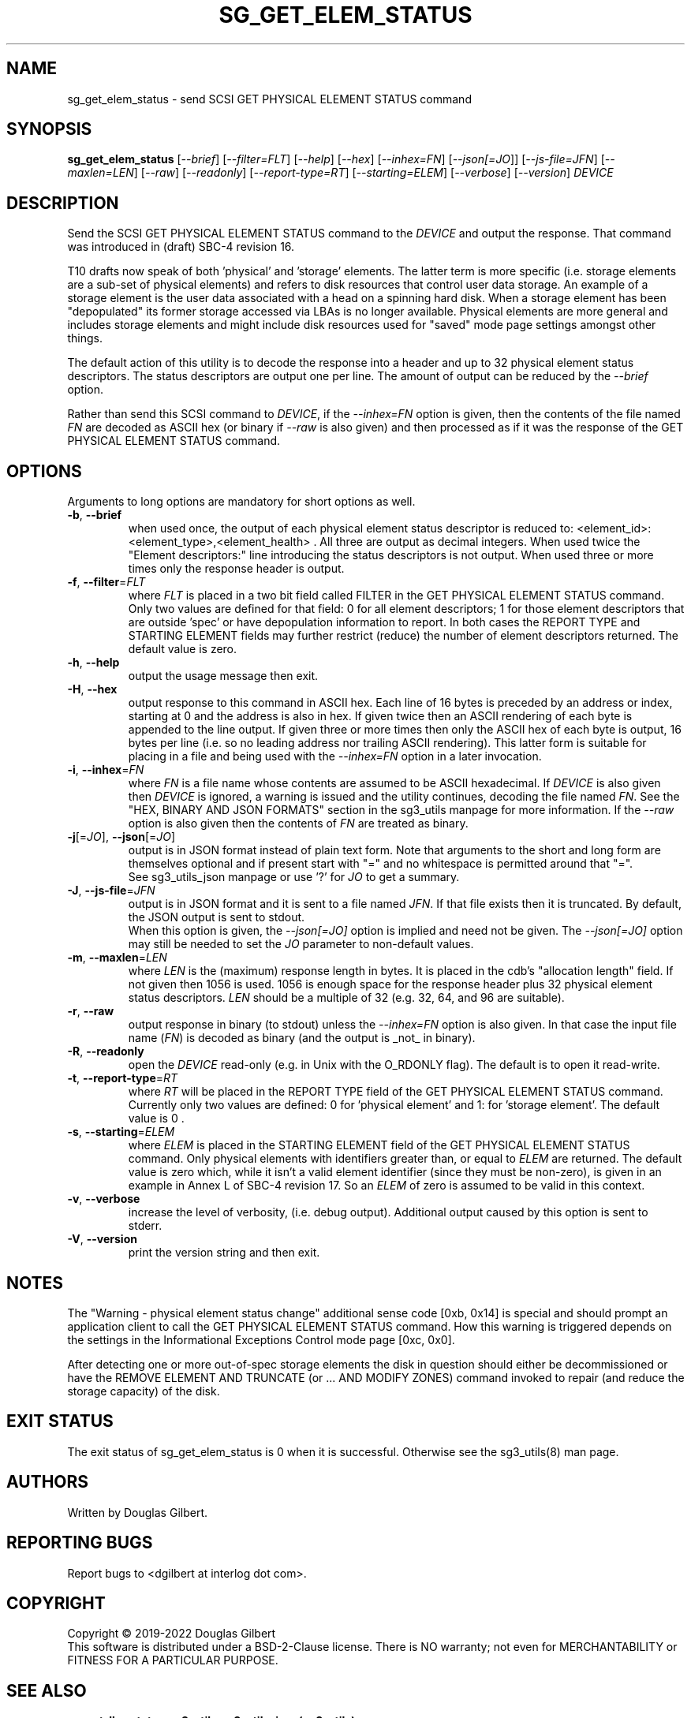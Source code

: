 .TH SG_GET_ELEM_STATUS "8" "June 2023" "sg3_utils\-1.48" SG3_UTILS
.SH NAME
sg_get_elem_status \- send SCSI GET PHYSICAL ELEMENT STATUS command
.SH SYNOPSIS
.B sg_get_elem_status
[\fI\-\-brief\fR] [\fI\-\-filter=FLT\fR] [\fI\-\-help\fR] [\fI\-\-hex\fR]
[\fI\-\-inhex=FN\fR] [\fI\-\-json[=JO\fR]] [\fI\-\-js\-file=JFN\fR]
[\fI\-\-maxlen=LEN\fR] [\fI\-\-raw\fR] [\fI\-\-readonly\fR]
[\fI\-\-report\-type=RT\fR] [\fI\-\-starting=ELEM\fR] [\fI\-\-verbose\fR]
[\fI\-\-version\fR] \fIDEVICE\fR
.SH DESCRIPTION
.\" Add any additional description here
Send the SCSI GET PHYSICAL ELEMENT STATUS command to the \fIDEVICE\fR and
output the response. That command was introduced in (draft) SBC\-4 revision
16.
.PP
T10 drafts now speak of both 'physical' and 'storage' elements. The latter
term is more specific (i.e. storage elements are a sub\-set of physical
elements) and refers to disk resources that control user data storage. An
example of a storage element is the user data associated with a head on a
spinning hard disk. When a storage element has been "depopulated" its former
storage accessed via LBAs is no longer available. Physical elements are more
general and includes storage elements and might include disk resources used
for "saved" mode page settings amongst other things.
.PP
The default action of this utility is to decode the response into a header
and up to 32 physical element status descriptors. The status descriptors are
output one per line. The amount of output can be reduced by the
\fI\-\-brief\fR option.
.PP
Rather than send this SCSI command to \fIDEVICE\fR, if the \fI\-\-inhex=FN\fR
option is given, then the contents of the file named \fIFN\fR are decoded
as ASCII hex (or binary if \fI\-\-raw\fR is also given) and then processed
as if it was the response of the GET PHYSICAL ELEMENT STATUS command.
.SH OPTIONS
Arguments to long options are mandatory for short options as well.
.TP
\fB\-b\fR, \fB\-\-brief\fR
when used once, the output of each physical element status descriptor is
reduced to: <element_id>: <element_type>,<element_health> . All three are
output as decimal integers. When used twice the "Element descriptors:"
line introducing the status descriptors is not output. When used three
or more times only the response header is output.
.TP
\fB\-f\fR, \fB\-\-filter\fR=\fIFLT\fR
where \fIFLT\fR is placed in a two bit field called FILTER in the GET
PHYSICAL ELEMENT STATUS command. Only two values are defined for that
field: 0 for all element descriptors; 1 for those element descriptors that
are outside 'spec' or have depopulation information to report. In both cases
the REPORT TYPE and STARTING ELEMENT fields may further restrict (reduce)
the number of element descriptors returned. The default value is zero.
.TP
\fB\-h\fR, \fB\-\-help\fR
output the usage message then exit.
.TP
\fB\-H\fR, \fB\-\-hex\fR
output response to this command in ASCII hex. Each line of 16 bytes is
preceded by an address or index, starting at 0 and the address is also in
hex. If given twice then an ASCII rendering of each byte is appended to the
line output. If given three or more times then only the ASCII hex of each
byte is output, 16 bytes per line (i.e. so no leading address nor trailing
ASCII rendering). This latter form is suitable for placing in a file and
being used with the \fI\-\-inhex=FN\fR option in a later invocation.
.TP
\fB\-i\fR, \fB\-\-inhex\fR=\fIFN\fR
where \fIFN\fR is a file name whose contents are assumed to be ASCII
hexadecimal. If \fIDEVICE\fR is also given then \fIDEVICE\fR is ignored,
a warning is issued and the utility continues, decoding the file named
\fIFN\fR. See the "HEX, BINARY AND JSON FORMATS" section in the sg3_utils
manpage for more information. If the \fI\-\-raw\fR option is also given then
the contents of \fIFN\fR are treated as binary.
.TP
\fB\-j\fR[=\fIJO\fR], \fB\-\-json\fR[=\fIJO\fR]
output is in JSON format instead of plain text form. Note that arguments
to the short and long form are themselves optional and if present start
with "=" and no whitespace is permitted around that "=".
.br
See sg3_utils_json manpage or use '?' for \fIJO\fR to get a summary.
.TP
\fB\-J\fR, \fB\-\-js\-file\fR=\fIJFN\fR
output is in JSON format and it is sent to a file named \fIJFN\fR. If that
file exists then it is truncated. By default, the JSON output is sent to
stdout.
.br
When this option is given, the \fI\-\-json[=JO]\fR option is implied and
need not be given. The \fI\-\-json[=JO]\fR option may still be needed to
set the \fIJO\fR parameter to non-default values.
.TP
\fB\-m\fR, \fB\-\-maxlen\fR=\fILEN\fR
where \fILEN\fR is the (maximum) response length in bytes. It is placed in
the cdb's "allocation length" field. If not given then 1056 is used. 1056 is
enough space for the response header plus 32 physical element status
descriptors. \fILEN\fR should be a multiple of 32 (e.g. 32, 64, and 96 are
suitable).
.TP
\fB\-r\fR, \fB\-\-raw\fR
output response in binary (to stdout) unless the \fI\-\-inhex=FN\fR option
is also given. In that case the input file name (\fIFN\fR) is decoded as
binary (and the output is _not_ in binary).
.TP
\fB\-R\fR, \fB\-\-readonly\fR
open the \fIDEVICE\fR read\-only (e.g. in Unix with the O_RDONLY flag).
The default is to open it read\-write.
.TP
\fB\-t\fR, \fB\-\-report\-type\fR=\fIRT\fR
where \fIRT\fR will be placed in the REPORT TYPE field of the GET PHYSICAL
ELEMENT STATUS command. Currently only two values are defined: 0
for 'physical element' and 1: for 'storage element'. The default value
is 0 .
.TP
\fB\-s\fR, \fB\-\-starting\fR=\fIELEM\fR
where \fIELEM\fR is placed in the STARTING ELEMENT field of the GET PHYSICAL
ELEMENT STATUS command. Only physical elements with identifiers greater
than, or equal to \fIELEM\fR are returned. The default value is zero
which, while it isn't a valid element identifier (since they must be
non\-zero), is given in an example in Annex L of SBC\-4 revision 17. So
an \fIELEM\fR of zero is assumed to be valid in this context.
.TP
\fB\-v\fR, \fB\-\-verbose\fR
increase the level of verbosity, (i.e. debug output). Additional output
caused by this option is sent to stderr.
.TP
\fB\-V\fR, \fB\-\-version\fR
print the version string and then exit.
.SH NOTES
The "Warning - physical element status change" additional sense code [0xb,
0x14] is special and should prompt an application client to call the GET
PHYSICAL ELEMENT STATUS command. How this warning is triggered depends on
the settings in the Informational Exceptions Control mode page [0xc, 0x0].
.PP
After detecting one or more out\-of\-spec storage elements the disk in
question should either be decommissioned or have the REMOVE ELEMENT AND
TRUNCATE (or ... AND MODIFY ZONES) command invoked to repair (and reduce
the storage capacity) of the disk.
.SH EXIT STATUS
The exit status of sg_get_elem_status is 0 when it is successful. Otherwise
see the sg3_utils(8) man page.
.SH AUTHORS
Written by Douglas Gilbert.
.SH "REPORTING BUGS"
Report bugs to <dgilbert at interlog dot com>.
.SH COPYRIGHT
Copyright \(co 2019\-2022 Douglas Gilbert
.br
This software is distributed under a BSD\-2\-Clause license. There is NO
warranty; not even for MERCHANTABILITY or FITNESS FOR A PARTICULAR PURPOSE.
.SH "SEE ALSO"
.B sg_get_lba_status,sg3_utils,sg3_utils_json(sg3_utils)
